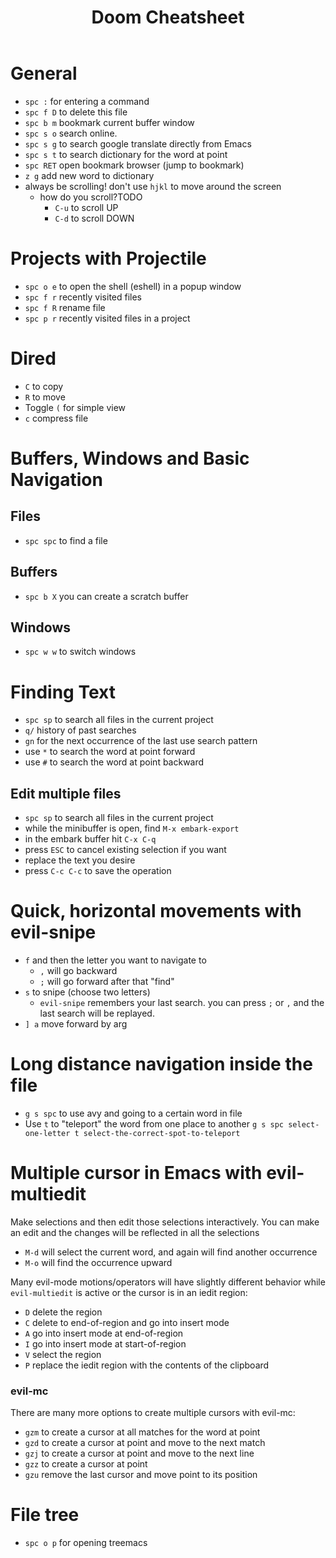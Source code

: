 #+title: Doom Cheatsheet

* General

- ~spc :~ for entering a command
- ~spc f D~ to delete this file
- ~spc b m~ bookmark current buffer window
- ~spc s o~ search online.
- ~spc s g~ to search google translate directly from Emacs
- ~spc s t~ to search dictionary for the word at point
- ~spc RET~ open bookmark browser (jump to bookmark)
- ~z g~ add new word to dictionary
- always be scrolling! don't use ~hjkl~ to move around the screen
  - how do you scroll?TODO
    - ~C-u~ to scroll UP
    - ~C-d~ to scroll DOWN

* Projects with Projectile

- ~spc o e~ to open the shell (eshell) in a popup window
- ~spc f r~ recently visited files
- ~spc f R~ rename file
- ~spc p r~ recently visited files in a project

* Dired

- ~C~ to copy
- ~R~ to move
- Toggle ~(~ for simple view
- ~c~ compress file

* Buffers, Windows and Basic Navigation
** Files
- ~spc spc~ to find a file

** Buffers
- ~spc b X~ you can create a scratch buffer

** Windows
- ~spc w w~ to switch windows
  
* Finding Text

- ~spc sp~ to search all files in the current project
- ~q/~ history of past searches
- ~gn~ for the next occurrence of the last use search pattern
- use ~*~ to search the word at point forward
- use ~#~ to search the word at point backward

** Edit multiple files
- ~spc sp~ to search all files in the current project
- while the minibuffer is open, find ~M-x embark-export~
- in the embark buffer hit ~C-x C-q~
- press ~ESC~ to cancel existing selection if you want
- replace the text you desire
- press ~C-c C-c~ to save the operation

* Quick, horizontal movements with evil-snipe
- ~f~ and then the letter you want to navigate to
  - ~,~ will go backward
  - ~;~ will go forward after that "find"
- ~s~ to snipe (choose two letters)
  - ~evil-snipe~ remembers your last search.
    you can press ~;~ or ~,~ and the last search will be replayed.
- ~] a~ move forward by arg
  
* Long distance navigation inside the file
- ~g s spc~ to use avy and going to a certain word in file
- Use ~t~ to "teleport" the word from one place to another
  ~g s spc select-one-letter t select-the-correct-spot-to-teleport~

* Multiple cursor in Emacs with evil-multiedit
Make selections and then edit those selections interactively. You can make
an edit and the changes will be reflected in all the selections

- ~M-d~ will select the current word, and again will find another occurrence
- ~M-o~ will find the occurrence upward
  
Many evil-mode motions/operators will have slightly different behavior while
~evil-multiedit~ is active or the cursor is in an iedit region:
- ~D~ delete the region
- ~C~ delete to end-of-region and go into insert mode
- ~A~ go into insert mode at end-of-region
- ~I~ go into insert mode at start-of-region
- ~V~ select the region
- ~P~ replace the iedit region with the contents of the clipboard

*** evil-mc

There are many more options to create multiple cursors with evil-mc:

- ~gzm~ to create a cursor at all matches for the word at point
- ~gzd~ to create a cursor at point and move to the next match
- ~gzj~ to create a cursor at point and move to the next line
- ~gzz~ to create a cursor at point
- ~gzu~ remove the last cursor and move point to its position

* File tree
- ~spc o p~ for opening treemacs
